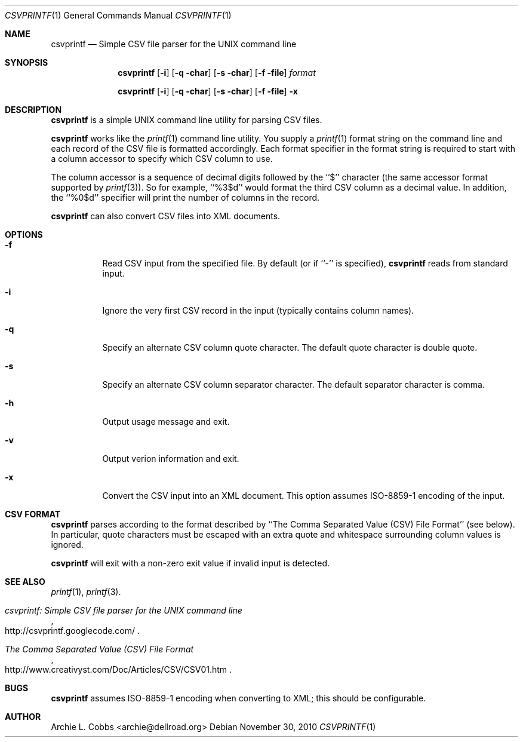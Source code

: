 .\"  -*- nroff -*-
.\"
.\" csvprintf - Simple CSV file parser for the UNIX command line
.\" 
.\" Copyright 2010 Archie L. Cobbs <archie@dellroad.org>
.\" 
.\" Licensed under the Apache License, Version 2.0 (the "License"); you may
.\" not use this file except in compliance with the License. You may obtain
.\" a copy of the License at http://www.apache.org/licenses/LICENSE-2.0
.\" 
.\" Unless required by applicable law or agreed to in writing, software
.\" distributed under the License is distributed on an "AS IS" BASIS, WITHOUT
.\" WARRANTIES OR CONDITIONS OF ANY KIND, either express or implied. See the
.\" License for the specific language governing permissions and limitations
.\" under the License.
.\"
.\" $Id$
.\"
.Dd November 30, 2010
.Dt CSVPRINTF 1
.Os
.Sh NAME
.Nm csvprintf
.Nd Simple CSV file parser for the UNIX command line
.Sh SYNOPSIS
.Nm csvprintf
.Bk -words
.Op Fl i
.Op Fl q char
.Op Fl s char
.Op Fl f file
.Ar format
.Ek
.Pp
.Nm csvprintf
.Bk -words
.Op Fl i
.Op Fl q char
.Op Fl s char
.Op Fl f file
.Fl x
.Ek
.Sh DESCRIPTION
.Nm
is a simple UNIX command line utility for parsing CSV files.
.Pp
.Nm
works like the
.Xr printf 1
command line utility.
You supply a
.Xr printf 1
format string on the command line and each record of the CSV file is formatted accordingly.
Each format specifier in the format string is required to start with a column accessor to specify which CSV column to use.
.Pp
The column accessor is a sequence of decimal digits followed by the ``$'' character (the same accessor format supported by
.Xr printf 3 ) .
So for example,
``%3$d''
would format the third CSV column as a decimal value.
In addition, the ``%0$d'' specifier will print the number of columns in the record.
.Pp
.Nm
can also convert CSV files into XML documents.
.Sh OPTIONS
.Bl -tag -width Ds
.It Fl f
Read CSV input from the specified file.
By default (or if ``-'' is specified),
.Nm
reads from standard input.
.It Fl i
Ignore the very first CSV record in the input (typically contains column names).
.It Fl q
Specify an alternate CSV column quote character.
The default quote character is double quote.
.It Fl s
Specify an alternate CSV column separator character.
The default separator character is comma.
.It Fl h
Output usage message and exit.
.It Fl v
Output verion information and exit.
.It Fl x
Convert the CSV input into an XML document.
This option assumes ISO-8859-1 encoding of the input.
.El
.Sh CSV FORMAT
.Nm
parses according to the format described by ``The Comma Separated Value (CSV) File Format'' (see below).
In particular, quote characters must be escaped with an extra quote and whitespace surrounding column values is ignored.
.Pp
.Nm
will exit with a non-zero exit value if invalid input is detected.
.Sh SEE ALSO
.Xr printf 1 ,
.Xr printf 3 .
.Rs
.%T "csvprintf: Simple CSV file parser for the UNIX command line"
.%O http://csvprintf.googlecode.com/
.Re
.Rs
.%T "The Comma Separated Value (CSV) File Format"
.%O http://www.creativyst.com/Doc/Articles/CSV/CSV01.htm
.Re
.Sh BUGS
.Nm
assumes ISO-8859-1 encoding when converting to XML; this should be configurable.
.Sh AUTHOR
.An Archie L. Cobbs Aq archie@dellroad.org
